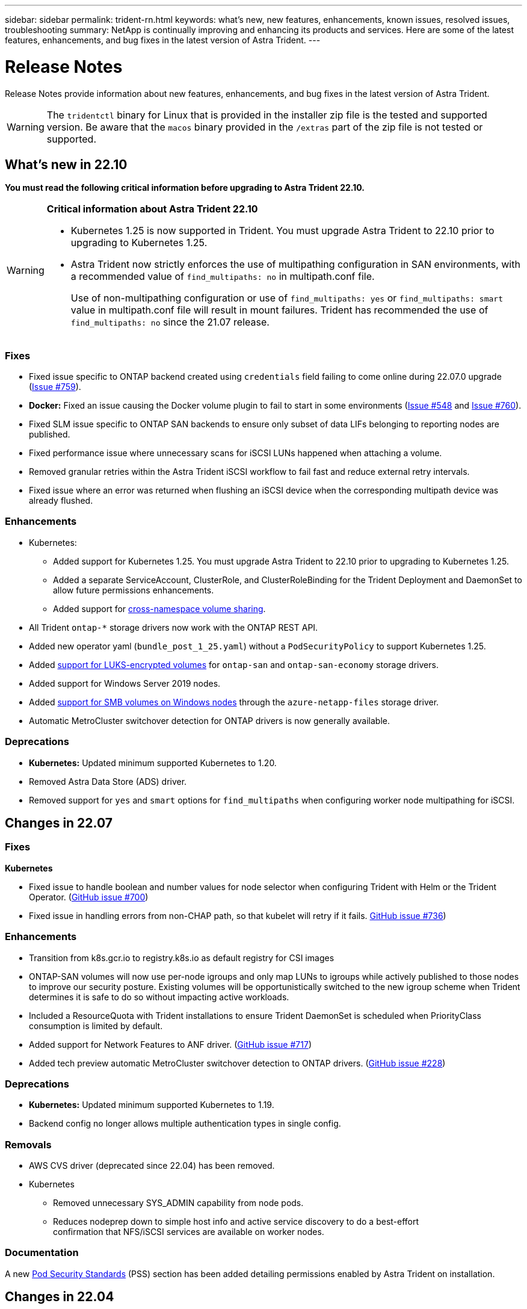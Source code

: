 ---
sidebar: sidebar
permalink: trident-rn.html
keywords: what's new, new features, enhancements, known issues, resolved issues, troubleshooting
summary: NetApp is continually improving and enhancing its products and services. Here are some of the latest features, enhancements, and bug fixes in the latest version of Astra Trident.
---

= Release Notes
:hardbreaks:
:icons: font
:imagesdir: ../media/

[.lead]
Release Notes provide information about new features, enhancements, and bug fixes in the latest version of Astra Trident.

WARNING: The `tridentctl` binary for Linux that is provided in the installer zip file is the tested and supported version. Be aware that the `macos` binary provided in the `/extras` part of the zip file is not tested or supported.

== What's new in 22.10
*You must read the following critical information before upgrading to Astra Trident 22.10.*

[WARNING]
.*Critical information about Astra Trident 22.10*
====
* Kubernetes 1.25 is now supported in Trident. You must upgrade Astra Trident to 22.10 prior to upgrading to Kubernetes 1.25.
* Astra Trident now strictly enforces the use of multipathing configuration in SAN environments, with a recommended value of `find_multipaths: no` in multipath.conf file. 
+
Use of non-multipathing configuration or use of `find_multipaths: yes` or `find_multipaths: smart` value in multipath.conf file will result in mount failures. Trident has recommended the use of `find_multipaths: no` since the 21.07 release.
====

=== Fixes

* Fixed issue specific to ONTAP backend created using `credentials` field failing to come online during 22.07.0 upgrade (link:https://github.com/NetApp/trident/issues/759[Issue #759^]). 
* **Docker:** Fixed an issue causing the Docker volume plugin to fail to start in some environments (link:https://github.com/NetApp/trident/issues/548[Issue #548^] and link:https://github.com/NetApp/trident/issues/760[Issue #760^]).
* Fixed SLM issue specific to ONTAP SAN backends to ensure only subset of data LIFs belonging to reporting nodes are published.
* Fixed performance issue where unnecessary scans for iSCSI LUNs happened when attaching a volume.
* Removed granular retries within the Astra Trident iSCSI workflow to fail fast and reduce external retry intervals.
* Fixed issue where an error was returned when flushing an iSCSI device when the corresponding multipath device was already flushed.

=== Enhancements

* Kubernetes:
** Added support for Kubernetes 1.25. You must upgrade Astra Trident to 22.10 prior to upgrading to Kubernetes 1.25.
** Added a separate ServiceAccount, ClusterRole, and ClusterRoleBinding for the Trident Deployment and DaemonSet to allow future permissions enhancements.
** Added support for link:https://docs.netapp.com/us-en/trident/trident-use/volume-share.html[cross-namespace volume sharing].

* All Trident `ontap-*` storage drivers now work with the ONTAP REST API.

* Added new operator yaml (`bundle_post_1_25.yaml`) without a `PodSecurityPolicy` to support Kubernetes 1.25.

* Added link:https://docs.netapp.com/us-en/trident/trident-reco/security-luks.html[support for LUKS-encrypted volumes] for `ontap-san` and `ontap-san-economy` storage drivers.

* Added support for Windows Server 2019 nodes.

* Added link:https://docs.netapp.com/us-en/trident/trident-use/anf.html[support for SMB volumes on Windows nodes] through the `azure-netapp-files` storage driver.

* Automatic MetroCluster switchover detection for ONTAP drivers is now generally available.

=== Deprecations

* **Kubernetes:** Updated minimum supported Kubernetes to 1.20.
* Removed Astra Data Store (ADS) driver.
* Removed support for `yes` and `smart` options for `find_multipaths` when configuring worker node multipathing for iSCSI.

== Changes in 22.07

=== Fixes

**Kubernetes**

* Fixed issue to handle boolean and number values for node selector when configuring Trident with Helm or the Trident Operator. (link:https://github.com/NetApp/trident/issues/700[GitHub issue #700^])

* Fixed issue in handling errors from non-CHAP path, so that kubelet will retry if it fails. link:https://github.com/NetApp/trident/issues/736[GitHub issue #736^])


=== Enhancements

* Transition from k8s.gcr.io to registry.k8s.io as default registry for CSI images

* ONTAP-SAN volumes will now use per-node igroups and only map LUNs to igroups while actively published to those nodes to improve our security posture. Existing volumes will be opportunistically switched to the new igroup scheme when Trident determines it is safe to do so without impacting active workloads.

* Included a ResourceQuota with Trident installations to ensure Trident DaemonSet is scheduled when PriorityClass consumption is limited by default.

* Added support for Network Features to ANF driver. (link:https://github.com/NetApp/trident/issues/717[GitHub issue #717^])

* Added tech preview automatic MetroCluster switchover detection to ONTAP drivers. (link:https://github.com/NetApp/trident/issues/228[GitHub issue #228^])

=== Deprecations

* **Kubernetes:** Updated minimum supported Kubernetes to 1.19.

* Backend config no longer allows multiple authentication types in single config.

=== Removals 

* AWS CVS driver (deprecated since 22.04) has been removed.

* Kubernetes 

** Removed unnecessary SYS_ADMIN capability from node pods.

** Reduces nodeprep down to simple host info and active service discovery to do a best-effort
confirmation that NFS/iSCSI services are available on worker nodes.



=== Documentation

A new link:https://docs.netapp.com/us-en/trident/trident-reference/pod-security.html[Pod Security Standards] (PSS) section has been added detailing permissions enabled by Astra Trident on installation. 

== Changes in 22.04
NetApp is continually improving and enhancing its products and services. Here are some of the latest features in Astra Trident. For previous releases, see https://docs.netapp.com/us-en/trident/earlier-versions.html[Earlier versions of documentation].

IMPORTANT: If you are upgrading from any previous Trident release and use Azure NetApp Files, the ``location`` config parameter is now a mandatory, singleton field.

=== Fixes

* Improved parsing of iSCSI initiator names. (link:https://github.com/NetApp/trident/issues/681[GitHub issue #681^])
* Fixed issue where CSI storage class parameters weren't allowed. (link:https://github.com/NetApp/trident/issues/598[GitHub issue #598^])
* Fixed duplicate key declaration in Trident CRD. (link:https://github.com/NetApp/trident/issues/671[GitHub issue #671^])
* Fixed inaccurate CSI Snapshot logs. (link:https://github.com/NetApp/trident/issues/629[GitHub issue #629^]))
* Fixed issue with unpublishing volumes on deleted nodes. (link:https://github.com/NetApp/trident/issues/691[GitHub issue #691^])
* Added handling of filesystem inconsistencies on block devices. (link:https://github.com/NetApp/trident/issues/656[GitHub issue #656^])
* Fixed issue pulling auto-support images when setting the `imageRegistry` flag during installation. (link:https://github.com/NetApp/trident/issues/715[GitHub issue #715^])
* Fixed issue where ANF driver failed to clone a volume with multiple export rules.

=== Enhancements

* Inbound connections to Trident's secure endpoints now require a minimum of TLS 1.3. (link:https://github.com/NetApp/trident/issues/698[GitHub issue #698^])
* Trident now adds HSTS headers to responses from its secure endpoints.
* Trident now attempts to enable the Azure NetApp Files unix permissions feature automatically.
* *Kubernetes*: Trident daemonset now runs at system-node-critical priority class. (link:https://github.com/NetApp/trident/issues/694[GitHub issue #694^])

=== Removals

E-Series driver (disabled since 20.07) has been removed.

== Changes in 22.01.1

=== Fixes

* Fixed issue with unpublishing volumes on deleted nodes. (link:https://github.com/NetApp/trident/issues/691[GitHub issue #691])
* Fixed panic when accessing nil fields for aggregate space in ONTAP API responses.

== Changes in 22.01.0

=== Fixes

* *Kubernetes:* Increase node registration backoff retry time for large clusters.
* Fixed issue where azure-netapp-files driver could be confused by multiple resources with the same name.
* ONTAP SAN IPv6 Data LIFs now work if specified with brackets.
* Fixed issue where attempting to import an already imported volume returns EOF leaving PVC in pending state. (link:https://github.com/NetApp/trident/issues/489[GitHub issue #489])
* Fixed issue when Astra Trident performance slows down when > 32 snapshots are created on a SolidFire volume.
* Replaced SHA-1 with SHA-256 in SSL certificate creation.
* Fixed ANF driver to allow duplicate resource names and limit operations to a single location.
* Fixed ANF driver to allow duplicate resource names and limit operations to a single location.

=== Enhancements

* Kubernetes enhancements:

** Added support for Kubernetes 1.23.

** Add scheduling options for Trident pods when installed via Trident Operator or Helm. (link:https://github.com/NetApp/trident/issues/651[GitHub issue #651^])

* Allow cross-region volumes in GCP driver. (link:https://github.com/NetApp/trident/issues/633[GitHub issue #633^])

* Added support for 'unixPermissions' option to ANF volumes. (link:https://github.com/NetApp/trident/issues/666[GitHub issue #666^])

=== Deprecations

Trident REST interface can listen and serve only at 127.0.0.1 or [::1] addresses

== Changes in 21.10.1

WARNING: The v21.10.0 release has an issue that can put the Trident controller into a CrashLoopBackOff state when a node is removed and then added back to the Kubernetes cluster. This issue is fixed in v21.10.1 (GitHub issue 669).

=== Fixes
* Fixed potential race condition when importing a volume on a GCP CVS backend resulting in failure to import.
* Fixed an issue that can put the Trident controller into a CrashLoopBackOff state when a node is removed and then added back to the Kubernetes cluster (GitHub issue 669).
* Fixed issue where SVMs were no longer discovered if no SVM name was specified (GitHub issue 612).

== Changes in 21.10.0

=== Fixes

* Fixed issue where clones of XFS volumes could not be mounted on the same node as the source volume (GitHub issue 514).
* Fixed issue where Astra Trident logged a fatal error on shutdown (GitHub issue 597).
* Kubernetes-related fixes:
** Return a volume's used space as the minimum restoreSize when creating snapshots with `ontap-nas` and `ontap-nas-flexgroup` drivers (GitHub issue 645).
** Fixed issue where `Failed to expand filesystem` error was logged after volume resize (GitHub issue 560).
** Fixed issue where a pod could get stuck in `Terminating` state (GitHub issue 572).
** Fixed the case where an `ontap-san-economy` FlexVol might be full of snapshot LUNs (GitHub issue 533).
** Fixed custom YAML installer issue with different image (GitHub issue 613).
** Fixed snapshot size calculation (GitHub issue 611).
** Fixed issue where all Astra Trident installers could identify plain Kubernetes as OpenShift (GitHub issue 639).
** Fixed the Trident operator to stop reconciliation if the Kubernetes API server is unreachable (GitHub issue 599).

=== Enhancements

* Added support for `unixPermissions` option to GCP-CVS Performance volumes.
* Added support for scale-optimized CVS volumes in GCP in the range 600 GiB to 1 TiB.
* Kubernetes-related enhancements:
** Added support for Kubernetes 1.22.
** Enabled the Trident operator and Helm chart to work with Kubernetes 1.22 (GitHub issue 628).
** Added operator image to `tridentctl` images command (GitHub issue 570).

=== Experimental enhancements

* Added support for volume replication in the `ontap-san` driver.
* Added *tech preview* REST support for the `ontap-nas-flexgroup`, `ontap-san`, and `ontap-nas-economy` drivers.

== Known issues

Known issues identify problems that might prevent you from using the product successfully.

* Astra Trident now enforces a blank `fsType` (`fsType=""`) for volumes that do not have the `fsType` specified in their StorageClass. When working with Kubernetes 1.17 or later, Trident supports providing a blank `fsType` for NFS volumes. For iSCSI volumes, you are required to set the `fsType` on your StorageClass when enforcing an `fsGroup` using a Security Context.

* When using a backend across multiple Astra Trident instances, each backend configuration file should have a different `storagePrefix` value for ONTAP backends or use a different `TenantName` for SolidFire backends. Astra Trident cannot detect volumes that other instances of Astra Trident have created. Attempting to create an existing volume on either ONTAP or SolidFire backends succeeds, because Astra Trident treats volume creation as an idempotent operation. If `storagePrefix` or `TenantName` do not differ, there might be name collisions for volumes created on the same backend.

* When installing Astra Trident (using `tridentctl` or the Trident Operator) and using `tridentctl` to manage Astra Trident, you should ensure the `KUBECONFIG` environment variable is set. This is necessary to indicate the Kubernetes cluster that `tridentctl` should work against. When working with multiple Kubernetes environments, you should ensure that the `KUBECONFIG` file is sourced accurately.

* To perform online space reclamation for iSCSI PVs, the underlying OS on the worker node might require mount options to be passed to the volume. This is true for RHEL/RedHat CoreOS instances, which require the `discard` https://access.redhat.com/documentation/en-us/red_hat_enterprise_linux/8/html/managing_file_systems/discarding-unused-blocks_managing-file-systems[mount option^]; ensure that the discard mountOption is included in your https://kubernetes.io/docs/concepts/storage/storage-classes/[`StorageClass`^] to support online block discard.

* If you have more than one instance of Astra Trident per Kubernetes cluster, Astra Trident cannot communicate with other instances and cannot discover other volumes that they have created, which leads to unexpected and incorrect behavior if more than one instance runs within a cluster. There should be only one instance of Astra Trident per Kubernetes cluster.

* If Astra Trident-based `StorageClass` objects are deleted from Kubernetes while Astra Trident is offline, Astra Trident does not remove the corresponding storage classes from its database when it comes back online. You should delete these storage classes using `tridentctl` or the REST API.

* If a user deletes a PV provisioned by Astra Trident before deleting the corresponding PVC, Astra Trident does not automatically delete the backing volume. You should remove the volume via `tridentctl` or the REST API.

* ONTAP cannot concurrently provision more than one FlexGroup at a time unless the set of aggregates are unique to each provisioning request.

* When using Astra Trident over IPv6, you should specify `managementLIF` and `dataLIF` in the backend definition within square brackets. For example, ``[fd20:8b1e:b258:2000:f816:3eff:feec:0]``.

* If using the `solidfire-san` driver with OpenShift 4.5, ensure that the underlying worker nodes use MD5 as the CHAP authentication algorithm. Secure FIPS-compliant CHAP algorithms SHA1, SHA-256, and SHA3-256 are available with Element 12.7.

== Find more information
* https://github.com/NetApp/trident[Astra Trident GitHub^]
* https://netapp.io/persistent-storage-provisioner-for-kubernetes/[Astra Trident blogs^]
